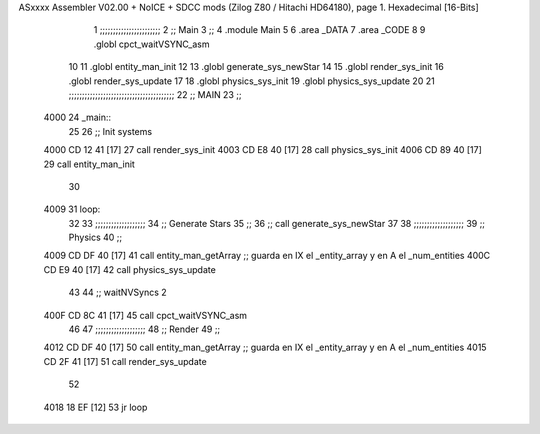 ASxxxx Assembler V02.00 + NoICE + SDCC mods  (Zilog Z80 / Hitachi HD64180), page 1.
Hexadecimal [16-Bits]



                              1 ;;;;;;;;;;;;;;;;;;;;;;;
                              2 ;; Main
                              3 ;;   
                              4 .module Main
                              5 
                              6    .area _DATA
                              7    .area _CODE
                              8 
                              9 .globl cpct_waitVSYNC_asm
                             10 
                             11 .globl entity_man_init
                             12 
                             13 .globl generate_sys_newStar
                             14 
                             15 .globl render_sys_init
                             16 .globl render_sys_update
                             17 
                             18 .globl physics_sys_init
                             19 .globl physics_sys_update
                             20 
                             21 ;;;;;;;;;;;;;;;;;;;;;;;;;;;;;;;;;;;;;;;;
                             22 ;; MAIN 
                             23 ;;
   4000                      24 _main::
                             25 
                             26    ;; Init systems
   4000 CD 12 41      [17]   27    call render_sys_init
   4003 CD E8 40      [17]   28    call physics_sys_init
   4006 CD 89 40      [17]   29    call entity_man_init
                             30 
   4009                      31 loop:
                             32 
                             33    ;;;;;;;;;;;;;;;;;;;
                             34    ;; Generate Stars 
                             35    ;;
                             36    ;; call generate_sys_newStar
                             37 
                             38    ;;;;;;;;;;;;;;;;;;;
                             39    ;; Physics
                             40    ;;
   4009 CD DF 40      [17]   41    call entity_man_getArray   ;; guarda en IX el _entity_array y en A el _num_entities
   400C CD E9 40      [17]   42    call physics_sys_update
                             43 
                             44    ;; waitNVSyncs 2
   400F CD 8C 41      [17]   45    call cpct_waitVSYNC_asm
                             46 
                             47    ;;;;;;;;;;;;;;;;;;;
                             48    ;; Render
                             49    ;;
   4012 CD DF 40      [17]   50    call entity_man_getArray   ;; guarda en IX el _entity_array y en A el _num_entities
   4015 CD 2F 41      [17]   51    call render_sys_update
                             52 
   4018 18 EF         [12]   53    jr   loop
